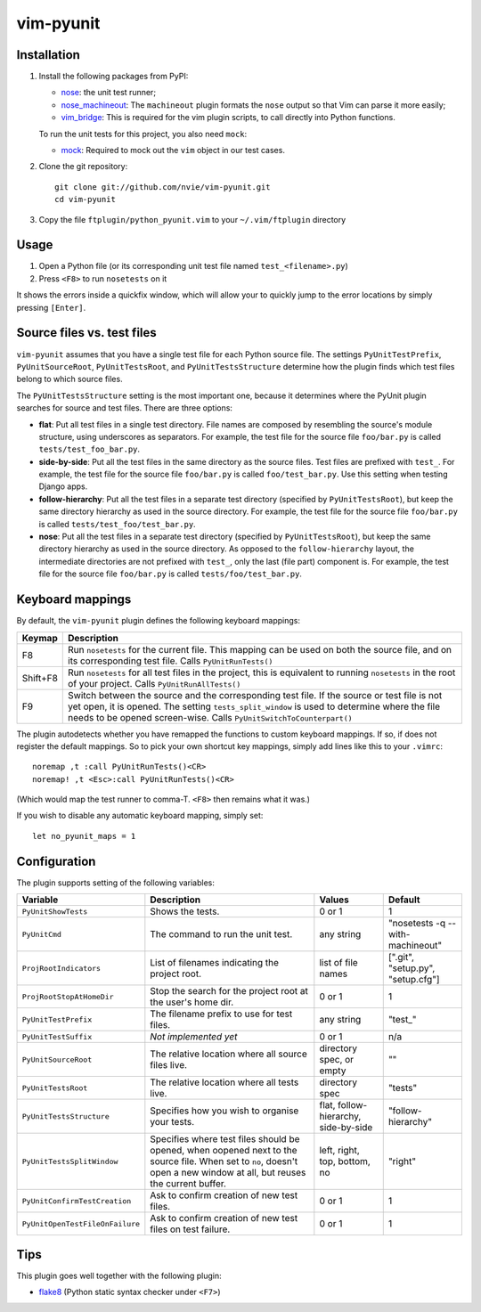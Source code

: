vim-pyunit
==========

Installation
------------
1. Install the following packages from PyPI:

   - nose_: the unit test runner;
   - nose_machineout_:  The ``machineout`` plugin formats the ``nose`` output
     so that Vim can parse it more easily;
   - vim_bridge_:  This is required for the vim plugin scripts, to call
     directly into Python functions.

   To run the unit tests for this project, you also need ``mock``:

   - mock_:  Required to mock out the ``vim`` object in our test cases.

2. Clone the git repository::

       git clone git://github.com/nvie/vim-pyunit.git
       cd vim-pyunit

3. Copy the file ``ftplugin/python_pyunit.vim`` to your ``~/.vim/ftplugin``
   directory

.. _nose: http://pypi.python.org/pypi/nose
.. _nose_machineout: http://pypi.python.org/pypi/nose_machineout
.. _vim_bridge: http://pypi.python.org/pypi/vim_bridge
.. _mock: http://pypi.python.org/pypi/mock


Usage
-----
1. Open a Python file (or its corresponding unit test file named
   ``test_<filename>.py``)
2. Press ``<F8>`` to run ``nosetests`` on it

It shows the errors inside a quickfix window, which will allow your to
quickly jump to the error locations by simply pressing ``[Enter]``.


Source files vs. test files
---------------------------
``vim-pyunit`` assumes that you have a single test file for each Python
source file.  The settings ``PyUnitTestPrefix``, ``PyUnitSourceRoot``,
``PyUnitTestsRoot``, and ``PyUnitTestsStructure`` determine how the plugin
finds which test files belong to which source files.

The ``PyUnitTestsStructure`` setting is the most important one, because it
determines where the PyUnit plugin searches for source and test files.
There are three options:

* **flat**: Put all test files in a single test directory.  File names are
  composed by resembling the source's module structure, using underscores
  as separators.  For example, the test file for the source file
  ``foo/bar.py`` is called ``tests/test_foo_bar.py``.
* **side-by-side**: Put all the test files in the same directory as the
  source files.  Test files are prefixed with ``test_``.  For example, the
  test file for the source file ``foo/bar.py`` is called
  ``foo/test_bar.py``.  Use this setting when testing Django apps.
* **follow-hierarchy**: Put all the test files in a separate test
  directory (specified by ``PyUnitTestsRoot``), but keep the same
  directory hierarchy as used in the source directory.
  For example, the test file for the source file ``foo/bar.py`` is called
  ``tests/test_foo/test_bar.py``.
* **nose**: Put all the test files in a separate test
  directory (specified by ``PyUnitTestsRoot``), but keep the same
  directory hierarchy as used in the source directory.  As opposed to the
  ``follow-hierarchy`` layout, the intermediate directories are not
  prefixed with ``test_``, only the last (file part) component is.
  For example, the test file for the source file ``foo/bar.py`` is called
  ``tests/foo/test_bar.py``.


Keyboard mappings
-----------------
By default, the ``vim-pyunit`` plugin defines the following keyboard
mappings:

+----------+------------------------------------------------------------+
| Keymap   | Description                                                |
+==========+============================================================+
| F8       | Run ``nosetests`` for the current file. This mapping can   |
|          | be used on both the source file, and on its corresponding  |
|          | test file. Calls ``PyUnitRunTests()``                      |
+----------+------------------------------------------------------------+
| Shift+F8 | Run ``nosetests`` for all test files in the project, this  |
|          | is equivalent to running ``nosetests`` in the root of your |
|          | project. Calls ``PyUnitRunAllTests()``                     |
+----------+------------------------------------------------------------+
| F9       | Switch between the source and the corresponding test file. |
|          | If the source or test file is not yet open, it is opened.  |
|          | The setting ``tests_split_window`` is used to determine    |
|          | where the file needs to be opened screen-wise. Calls       |
|          | ``PyUnitSwitchToCounterpart()``                            |
+----------+------------------------------------------------------------+

The plugin autodetects whether you have remapped the functions to custom
keyboard mappings.  If so, if does not register the default mappings.  So
to pick your own shortcut key mappings, simply add lines like this to your
``.vimrc``::

    noremap ,t :call PyUnitRunTests()<CR>
    noremap! ,t <Esc>:call PyUnitRunTests()<CR>

(Which would map the test runner to comma-T. ``<F8>`` then remains what it
was.)

If you wish to disable any automatic keyboard mapping, simply set::

    let no_pyunit_maps = 1


Configuration
-------------
The plugin supports setting of the following variables:

+---------------------------------+------------------------------------------------+---------------------------+-----------------------------------+
| Variable                        | Description                                    | Values                    | Default                           |
+=================================+================================================+===========================+===================================+
| ``PyUnitShowTests``             | Shows the tests.                               | 0 or 1                    | 1                                 |
+---------------------------------+------------------------------------------------+---------------------------+-----------------------------------+
| ``PyUnitCmd``                   | The command to run the unit test.              | any string                | "nosetests -q --with-machineout"  |
+---------------------------------+------------------------------------------------+---------------------------+-----------------------------------+
| ``ProjRootIndicators``          | List of filenames indicating the project root. | list of file names        | [".git", "setup.py", "setup.cfg"] |
+---------------------------------+------------------------------------------------+---------------------------+-----------------------------------+
| ``ProjRootStopAtHomeDir``       | Stop the search for the project root at the    | 0 or 1                    | 1                                 |
|                                 | user's home dir.                               |                           |                                   |
+---------------------------------+------------------------------------------------+---------------------------+-----------------------------------+
| ``PyUnitTestPrefix``            | The filename prefix to use for test files.     | any string                | "test\_"                          |
+---------------------------------+------------------------------------------------+---------------------------+-----------------------------------+
| ``PyUnitTestSuffix``            | *Not implemented yet*                          | 0 or 1                    | n/a                               |
+---------------------------------+------------------------------------------------+---------------------------+-----------------------------------+
| ``PyUnitSourceRoot``            | The relative location where all source files   | directory spec, or empty  | ""                                |
|                                 | live.                                          |                           |                                   |
+---------------------------------+------------------------------------------------+---------------------------+-----------------------------------+
| ``PyUnitTestsRoot``             | The relative location where all tests live.    | directory spec            | "tests"                           |
+---------------------------------+------------------------------------------------+---------------------------+-----------------------------------+
| ``PyUnitTestsStructure``        | Specifies how you wish to organise your tests. | flat, follow-hierarchy,   | "follow-hierarchy"                |
|                                 |                                                | side-by-side              |                                   |
+---------------------------------+------------------------------------------------+---------------------------+-----------------------------------+
| ``PyUnitTestsSplitWindow``      | Specifies where test files should be opened,   | left, right, top, bottom, | "right"                           |
|                                 | when oopened next to the source file. When set | no                        |                                   |
|                                 | to ``no``, doesn't open a new window at all,   |                           |                                   |
|                                 | but reuses the current buffer.                 |                           |                                   |
+---------------------------------+------------------------------------------------+---------------------------+-----------------------------------+
| ``PyUnitConfirmTestCreation``   | Ask to confirm creation of new test files.     | 0 or 1                    | 1                                 |
+---------------------------------+------------------------------------------------+---------------------------+-----------------------------------+
| ``PyUnitOpenTestFileOnFailure`` | Ask to confirm creation of new test files on   | 0 or 1                    | 1                                 |
|                                 | test failure.                                  |                           |                                   |
+---------------------------------+------------------------------------------------+---------------------------+-----------------------------------+


Tips
----
This plugin goes well together with the following plugin:

- flake8_ (Python static syntax checker under ``<F7>``)

.. _flake8: http://github.com/nvie/vim-flake8

